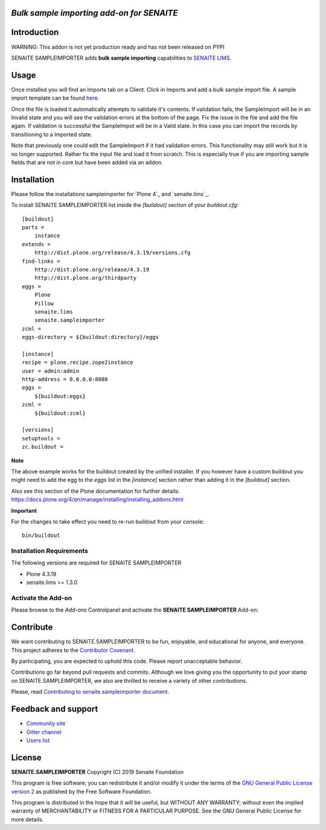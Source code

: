 *Bulk sample importing add-on for SENAITE*
=====================================================

.. image:: https://img.shields.io/github/issues-pr/mikejmets/senaite.sampleimporter.svg?style=flat-square
   :target: https://github.com/mikejmets/senaite.sampleimporter/pulls

.. image:: https://img.shields.io/github/issues/mikejmets/senaite.sampleimporter.svg?style=flat-square
   :target: https://github.com/mikejmets/senaite.sampleimporter/issues

.. image:: https://img.shields.io/badge/README-GitHub-blue.svg?style=flat-square
   :target: https://github.com/mikejmets/senaite.sampleimporter#readme


Introduction
============

WARNING: This addon is not yet production ready and has not been released on PYPI


SENAITE SAMPLEIMPORTER adds **bulk sample importing** capabilities to `SENAITE LIMS <https://www.senaite.com>`_.


Usage
=====
Once installed you will find an Imports tab on a Client. Click in Imports and add a bulk sample import file.
A sample import template can be found `here <https://github.com/mikejmets/senaite.sampleimporter/src/senaite/sampleimporter/tests/files/SampleImportTemplate.csv>`_.

Once the file is loaded it automatically attempts to validate it's contents. If validation fails, the SampleImport will be in an Invalid state and you will see the validation errors at the bottom of the page. Fix the issue in the file and add the file again. If validation is successful the SampleImpot will be in a Valid state. In this case you can import the records by transitioning to a Imported state.

Note that previously one could edit the SampleImport if it had validation errors. This functionality may still work but it is no longer supported. Rather fix the input file and load it from scratch. This is especially true if you are importing sample fields that are not in core but have been added via an addon.


Installation
============

Please follow the installations sampleimporter for `Plone 4`_ and `senaite.lims`_.

To install SENAITE SAMPLEIMPORTER
list inside the `[buildout]` section of your `buildout.cfg`::

   [buildout]
   parts =
       instance
   extends =
       http://dist.plone.org/release/4.3.19/versions.cfg
   find-links =
       http://dist.plone.org/release/4.3.19
       http://dist.plone.org/thirdparty
   eggs =
       Plone
       Pillow
       senaite.lims
       senaite.sampleimporter
   zcml =
   eggs-directory = ${buildout:directory}/eggs

   [instance]
   recipe = plone.recipe.zope2instance
   user = admin:admin
   http-address = 0.0.0.0:8080
   eggs =
       ${buildout:eggs}
   zcml =
       ${buildout:zcml}

   [versions]
   setuptools =
   zc.buildout =


**Note**

The above example works for the buildout created by the unified
installer. If you however have a custom buildout you might need to add
the egg to the `eggs` list in the `[instance]` section rather than
adding it in the `[buildout]` section.

Also see this section of the Plone documentation for further details:
https://docs.plone.org/4/en/manage/installing/installing_addons.html

**Important**

For the changes to take effect you need to re-run buildout from your
console::

   bin/buildout


Installation Requirements
-------------------------

The following versions are required for SENAITE SAMPLEIMPORTER

-  Plone 4.3.19
-  senaite.lims >= 1.3.0


Activate the Add-on
-------------------

Please browse to the *Add-ons* Controlpanel and activate the **SENAITE SAMPLEIMPORTER** Add-on:

.. image:: static/activate_addon.png
    :alt: Activate SENAITE SAMPLEIMPORTER Add-on

Contribute
==========

We want contributing to SENAITE.SAMPLEIMPORTER to be fun, enjoyable, and educational
for anyone, and everyone. This project adheres to the `Contributor Covenant
<https://github.com/mikejmets/senaite.sampleimporter/blob/master/CODE_OF_CONDUCT.md>`_.

By participating, you are expected to uphold this code. Please report
unacceptable behavior.

Contributions go far beyond pull requests and commits. Although we love giving
you the opportunity to put your stamp on SENAITE.SAMPLEIMPORTER, we also are thrilled
to receive a variety of other contributions.

Please, read `Contributing to senaite.sampleimporter document
<https://github.com/mikejmets/senaite.sampleimporter/blob/master/CONTRIBUTING.md>`_.


Feedback and support
====================

* `Community site <https://community.senaite.org/>`_
* `Gitter channel <https://gitter.im/senaite/Lobby>`_
* `Users list <https://sourceforge.net/projects/senaite/lists/senaite-users>`_


License
=======

**SENAITE.SAMPLEIMPORTER** Copyright (C) 2019 Senaite Foundation

This program is free software; you can redistribute it and/or modify it under
the terms of the `GNU General Public License version 2
<https://github.com/mikejmets/senaite.sampleimporter/blob/master/LICENSE>`_ as published
by the Free Software Foundation.

This program is distributed in the hope that it will be useful,
but WITHOUT ANY WARRANTY; without even the implied warranty of
MERCHANTABILITY or FITNESS FOR A PARTICULAR PURPOSE. See the
GNU General Public License for more details.
